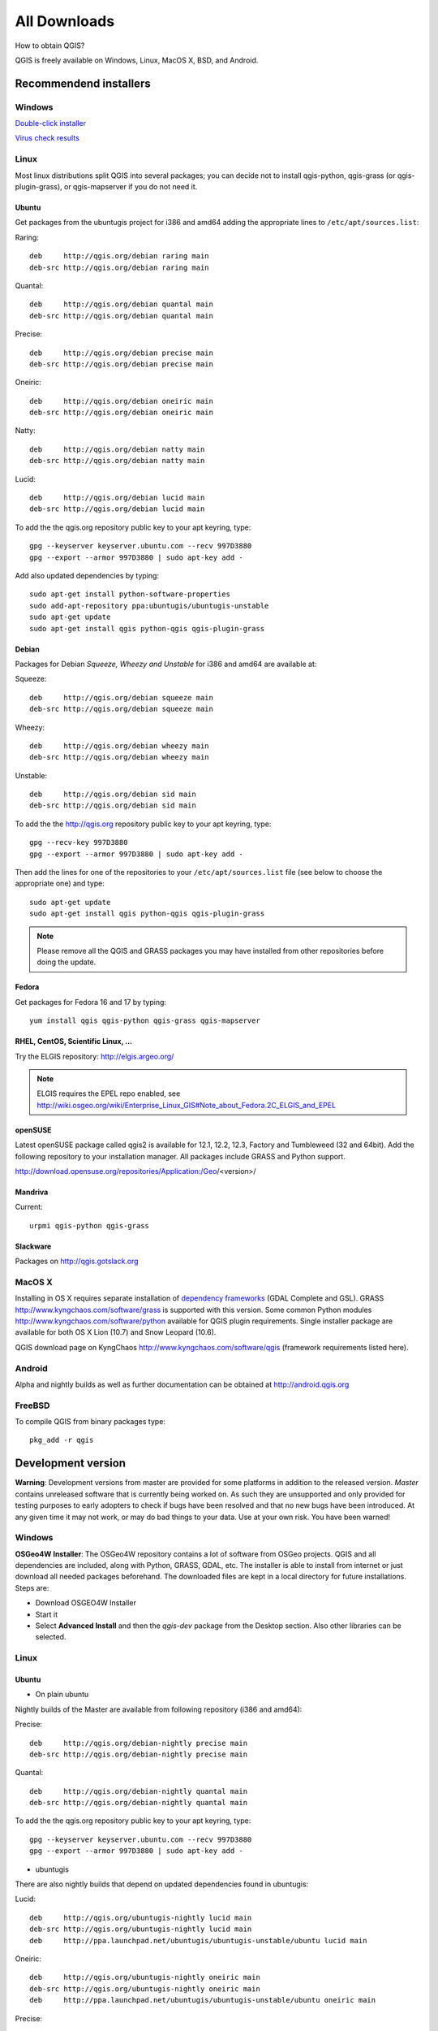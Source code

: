 .. _QGIS-download:

All Downloads
=============

How to obtain QGIS?

QGIS is freely available on Windows, Linux, MacOS X, BSD, and Android.

Recommendend installers
-----------------------

Windows
.......

`Double-click installer <http://qgis.org/downloads/QGIS-OSGeo4W-1.8.0-2-Setup.exe>`_

`Virus check results <http://www.garyshood.com/virus/results.php?r=737a37f767c0b8d19a19e5360b467d62>`_

Linux
.....

Most linux distributions split QGIS into several packages; you can decide not to
install qgis-python, qgis-grass (or qgis-plugin-grass), or qgis-mapserver if you
do not need it.

Ubuntu
++++++

Get packages from the ubuntugis project for i386 and amd64 adding the appropriate
lines to ``/etc/apt/sources.list``:

Raring::

 deb     http://qgis.org/debian raring main
 deb-src http://qgis.org/debian raring main

Quantal::

 deb     http://qgis.org/debian quantal main
 deb-src http://qgis.org/debian quantal main

Precise::

 deb     http://qgis.org/debian precise main
 deb-src http://qgis.org/debian precise main

Oneiric::

 deb     http://qgis.org/debian oneiric main
 deb-src http://qgis.org/debian oneiric main

Natty::

 deb     http://qgis.org/debian natty main
 deb-src http://qgis.org/debian natty main

Lucid::

 deb     http://qgis.org/debian lucid main
 deb-src http://qgis.org/debian lucid main

To add the the qgis.org repository public key to your apt keyring, type::

 gpg --keyserver keyserver.ubuntu.com --recv 997D3880
 gpg --export --armor 997D3880 | sudo apt-key add -

Add also updated dependencies by typing::

 sudo apt-get install python-software-properties
 sudo add-apt-repository ppa:ubuntugis/ubuntugis-unstable
 sudo apt-get update
 sudo apt-get install qgis python-qgis qgis-plugin-grass

Debian
++++++

Packages for Debian *Squeeze, Wheezy and Unstable* for i386 and amd64 are
available at:

Squeeze::

 deb     http://qgis.org/debian squeeze main
 deb-src http://qgis.org/debian squeeze main

Wheezy::

 deb     http://qgis.org/debian wheezy main
 deb-src http://qgis.org/debian wheezy main

Unstable::

 deb     http://qgis.org/debian sid main
 deb-src http://qgis.org/debian sid main

To add the the http://qgis.org repository public key to your apt keyring, type::

 gpg --recv-key 997D3880
 gpg --export --armor 997D3880 | sudo apt-key add -

Then add the lines for one of the repositories to your ``/etc/apt/sources.list``
file (see below to choose the appropriate one) and type::

 sudo apt-get update
 sudo apt-get install qgis python-qgis qgis-plugin-grass

.. note:: Please remove all the QGIS and GRASS packages you may have installed from other repositories before doing the update.

Fedora
++++++

Get packages for Fedora 16 and 17 by typing::

 yum install qgis qgis-python qgis-grass qgis-mapserver

RHEL, CentOS, Scientific Linux, ...
+++++++++++++++++++++++++++++++++++

Try the ELGIS repository: http://elgis.argeo.org/

.. note:: ELGIS requires the EPEL repo enabled, see http://wiki.osgeo.org/wiki/Enterprise_Linux_GIS#Note_about_Fedora.2C_ELGIS_and_EPEL

openSUSE
++++++++

Latest openSUSE package called qgis2 is available for 12.1, 12.2, 12.3, Factory and 
Tumbleweed (32 and 64bit). Add the following repository to your installation manager. 
All packages include GRASS and Python support.

http://download.opensuse.org/repositories/Application:/Geo/<version>/

Mandriva
++++++++

Current::

 urpmi qgis-python qgis-grass

Slackware
+++++++++

Packages on http://qgis.gotslack.org

MacOS X
.......

Installing in OS X requires separate installation of `dependency frameworks <http://www.kyngchaos.com/software/frameworks>`_
(GDAL Complete and GSL). GRASS http://www.kyngchaos.com/software/grass is supported
with this version. Some common Python modules http://www.kyngchaos.com/software/python
available for QGIS plugin requirements. Single installer package are available
for both OS X Lion (10.7) and Snow Leopard (10.6).

QGIS download page on KyngChaos http://www.kyngchaos.com/software/qgis (framework
requirements listed here).

Android
.......

Alpha and nightly builds as well as further documentation can be obtained at
http://android.qgis.org

FreeBSD
.......

To compile QGIS from binary packages type::

 pkg_add -r qgis

Development version
-------------------

**Warning**: Development versions from master are provided for some platforms in
addition to the released version. *Master* contains unreleased software that is
currently being worked on. As such they are unsupported and only provided for
testing purposes to early adopters to check if bugs have been resolved and that
no new bugs have been introduced. At any given time it may not work, or may do
bad things to your data. Use at your own risk. You have been warned!

Windows
.......

**OSGeo4W Installer**: The OSGeo4W repository contains a lot of software from
OSGeo projects. QGIS and all dependencies are included, along with Python, GRASS,
GDAL, etc. The installer is able to install from internet or just download all
needed packages beforehand. The downloaded files are kept in a local directory
for future installations. Steps are:

* Download OSGEO4W Installer
* Start it
* Select **Advanced Install** and then the *qgis-dev* package from the Desktop
  section. Also other libraries can be selected.

Linux
.....


Ubuntu
++++++

* On plain ubuntu

Nightly builds of the Master are available from following repository (i386 and amd64):

Precise::

 deb     http://qgis.org/debian-nightly precise main
 deb-src http://qgis.org/debian-nightly precise main

Quantal::

 deb     http://qgis.org/debian-nightly quantal main
 deb-src http://qgis.org/debian-nightly quantal main

To add the the qgis.org repository public key to your apt keyring, type::

 gpg --keyserver keyserver.ubuntu.com --recv 997D3880
 gpg --export --armor 997D3880 | sudo apt-key add -

* ubuntugis

There are also nightly builds that depend on updated dependencies found in ubuntugis:

Lucid::

 deb     http://qgis.org/ubuntugis-nightly lucid main
 deb-src http://qgis.org/ubuntugis-nightly lucid main
 deb     http://ppa.launchpad.net/ubuntugis/ubuntugis-unstable/ubuntu lucid main

Oneiric::

 deb     http://qgis.org/ubuntugis-nightly oneiric main
 deb-src http://qgis.org/ubuntugis-nightly oneiric main
 deb     http://ppa.launchpad.net/ubuntugis/ubuntugis-unstable/ubuntu oneiric main

Precise::

 deb     http://qgis.org/ubuntugis-nightly precise main
 deb-src http://qgis.org/ubuntugis-nightly precise main
 deb     http://ppa.launchpad.net/ubuntugis/ubuntugis-unstable/ubuntu precise main

To add the the qgis.org repository public key to your apt keyring, type::

 gpg --keyserver keyserver.ubuntu.com --recv 997D3880
 gpg --export --armor 997D3880 | sudo apt-key add -

Debian
++++++

Nightly builds of the Master are available from following repository (i386 and amd64):

Squeeze::

 deb     http://qgis.org/debian-nightly squeeze main
 deb-src http://qgis.org/debian-nightly squeeze main

Wheezy::

 deb     http://qgis.org/debian-nightly wheezy main
 deb-src http://qgis.org/debian-nightly wheezy main

Unstable::

 deb     http://qgis.org/debian-nightly sid main
 deb-src http://qgis.org/debian-nightly sid main

Although the nightly builds can be used to test newer versions, they are mainly
meant to test, if the newer qgis versions still build fine on the various
distributions using the various (older) versions of libraries found there.
Therefore it is not intended to build versions that depend on more current
libraries. That means if you need current qgis version with more uptodate
libraries you will have to build them yourself.

openSUSE
++++++++

A regularly updated development package from qgis master called qgis-master is available 
for 12.1, 12.2, 12.3, Factory and Tumbleweed (32 and 64bit). Add the following repository 
to your installation manager. All packages include GRASS and Python support.

http://download.opensuse.org/repositories/Application:/Geo/<version>/

Fedora
++++++

A newer version might be available in the testing repository -- usually around
one week::

 yum install --enablerepo=updates-testing qgis qgis-python qgis-grass qgis-mapserver

RHEL, CentOS, Scientific Linux, ...
+++++++++++++++++++++++++++++++++++

If you want to try the cutting edge: http://elgis.argeo.org/repos/testing/6/elgis/

They're happy if you provide feedback on their mailing list.

If it does not work for you, you can try to rebuild the Fedora SRPM. The Fedora
15 version of QGIS builds in Mock for EPEL 6. Notice, this package will not support
GRASS, because there is no GRASS package in RHEL/EPEL.

argeo.org has a wiki on rebuilding their packages. For a more general quick guide
in rebuilding, you can also take a look at http://zabbix.org/wiki/Docs/howto/rebuild_rpms

More info from: Volker Fröhlich <volker27 AT gmx DOT at>

Mac OS X
........

KyngChaos Qgis download page http://www.kyngchaos.com/software/qgis

Requirements and support same as for Mac OS X Release, above. Builds for OS X
Mountain Lion (10.8) and OS X Lion (10.7), and separate one for OS X Snow Leopard
(10.6). All are compiled for 64-bit Macs.

Nightly build at http://qgis.dakotacarto.com provided by Dakota Cartography.

FreeBSD
.......

To compile QGIS from sources in FreeBSD you need to type::

 cd /usr/ports/graphics/qgis
 make install clean
